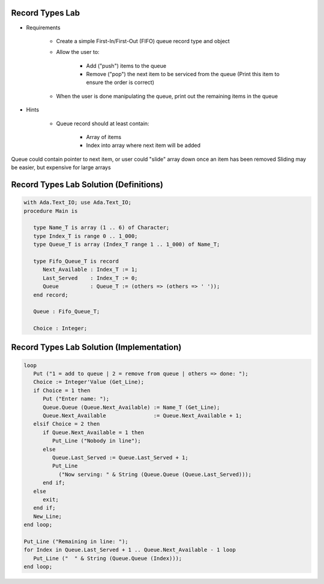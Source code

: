 ------------------
Record Types Lab
------------------

* Requirements

   - Create a simple First-In/First-Out (FIFO) queue record type and object
   - Allow the user to:

      + Add ("push") items to the queue
      + Remove ("pop") the next item to be serviced from the queue (Print this item to ensure the order is correct)

   - When the user is done manipulating the queue, print out the remaining items in the queue

* Hints

   - Queue record should at least contain:

      + Array of items
      + Index into array where next item will be added

.. container:: speakernote

   Queue could contain pointer to next item, or user could "slide" array down once an item has been removed
   Sliding may be easier, but expensive for large arrays

-----------------------------------------
Record Types Lab Solution (Definitions)
-----------------------------------------

.. code:: Ada

   with Ada.Text_IO; use Ada.Text_IO;
   procedure Main is

      type Name_T is array (1 .. 6) of Character;
      type Index_T is range 0 .. 1_000;
      type Queue_T is array (Index_T range 1 .. 1_000) of Name_T;

      type Fifo_Queue_T is record
         Next_Available : Index_T := 1;
         Last_Served    : Index_T := 0;
         Queue          : Queue_T := (others => (others => ' '));
      end record;

      Queue : Fifo_Queue_T;

      Choice : Integer;

--------------------------------------------
Record Types Lab Solution (Implementation)
--------------------------------------------

.. code:: Ada

   loop
      Put ("1 = add to queue | 2 = remove from queue | others => done: ");
      Choice := Integer'Value (Get_Line);
      if Choice = 1 then
         Put ("Enter name: ");
         Queue.Queue (Queue.Next_Available) := Name_T (Get_Line);
         Queue.Next_Available               := Queue.Next_Available + 1;
      elsif Choice = 2 then
         if Queue.Next_Available = 1 then
            Put_Line ("Nobody in line");
         else
            Queue.Last_Served := Queue.Last_Served + 1;
            Put_Line
              ("Now serving: " & String (Queue.Queue (Queue.Last_Served)));
         end if;
      else
         exit;
      end if;
      New_Line;
   end loop;

   Put_Line ("Remaining in line: ");
   for Index in Queue.Last_Served + 1 .. Queue.Next_Available - 1 loop
      Put_Line ("  " & String (Queue.Queue (Index)));
   end loop;

